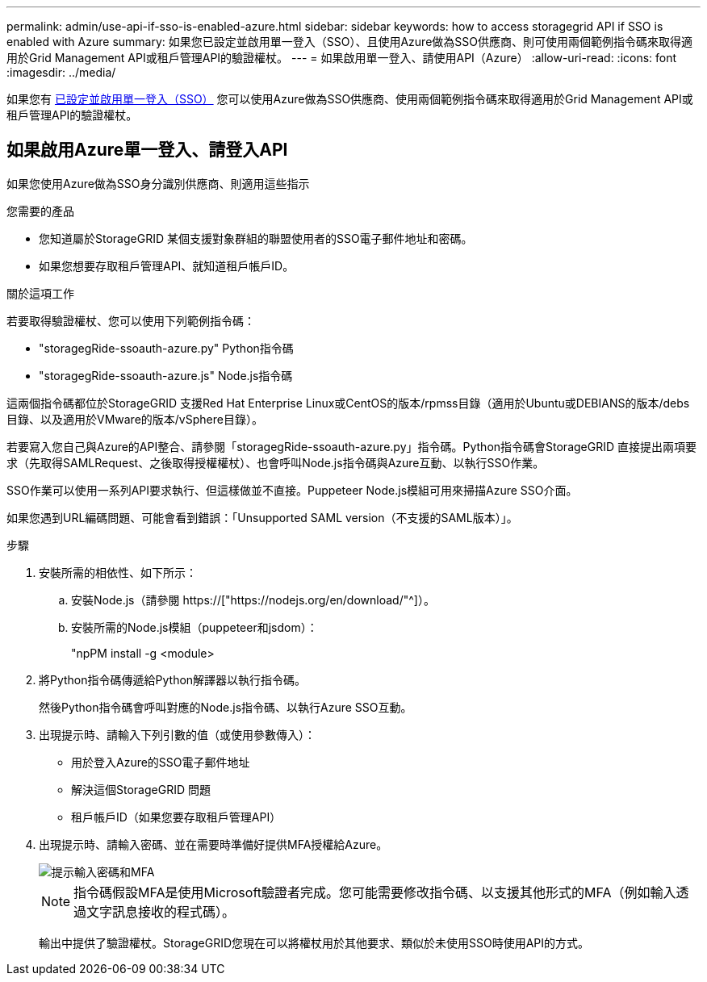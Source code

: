 ---
permalink: admin/use-api-if-sso-is-enabled-azure.html 
sidebar: sidebar 
keywords: how to access storagegrid API if SSO is enabled with Azure 
summary: 如果您已設定並啟用單一登入（SSO）、且使用Azure做為SSO供應商、則可使用兩個範例指令碼來取得適用於Grid Management API或租戶管理API的驗證權杖。 
---
= 如果啟用單一登入、請使用API（Azure）
:allow-uri-read: 
:icons: font
:imagesdir: ../media/


[role="lead"]
如果您有 xref:../admin/configuring-sso.adoc[已設定並啟用單一登入（SSO）] 您可以使用Azure做為SSO供應商、使用兩個範例指令碼來取得適用於Grid Management API或租戶管理API的驗證權杖。



== 如果啟用Azure單一登入、請登入API

如果您使用Azure做為SSO身分識別供應商、則適用這些指示

.您需要的產品
* 您知道屬於StorageGRID 某個支援對象群組的聯盟使用者的SSO電子郵件地址和密碼。
* 如果您想要存取租戶管理API、就知道租戶帳戶ID。


.關於這項工作
若要取得驗證權杖、您可以使用下列範例指令碼：

* "storagegRide-ssoauth-azure.py" Python指令碼
* "storagegRide-ssoauth-azure.js" Node.js指令碼


這兩個指令碼都位於StorageGRID 支援Red Hat Enterprise Linux或CentOS的版本/rpmss目錄（適用於Ubuntu或DEBIANS的版本/debs目錄、以及適用於VMware的版本/vSphere目錄）。

若要寫入您自己與Azure的API整合、請參閱「storagegRide-ssoauth-azure.py」指令碼。Python指令碼會StorageGRID 直接提出兩項要求（先取得SAMLRequest、之後取得授權權杖）、也會呼叫Node.js指令碼與Azure互動、以執行SSO作業。

SSO作業可以使用一系列API要求執行、但這樣做並不直接。Puppeteer Node.js模組可用來掃描Azure SSO介面。

如果您遇到URL編碼問題、可能會看到錯誤：「Unsupported SAML version（不支援的SAML版本）」。

.步驟
. 安裝所需的相依性、如下所示：
+
.. 安裝Node.js（請參閱 https://["https://nodejs.org/en/download/"^]）。
.. 安裝所需的Node.js模組（puppeteer和jsdom）：
+
"npPM install -g <module>



. 將Python指令碼傳遞給Python解譯器以執行指令碼。
+
然後Python指令碼會呼叫對應的Node.js指令碼、以執行Azure SSO互動。

. 出現提示時、請輸入下列引數的值（或使用參數傳入）：
+
** 用於登入Azure的SSO電子郵件地址
** 解決這個StorageGRID 問題
** 租戶帳戶ID（如果您要存取租戶管理API）


. 出現提示時、請輸入密碼、並在需要時準備好提供MFA授權給Azure。
+
image::../media/sso_api_password_mfa.png[提示輸入密碼和MFA]

+

NOTE: 指令碼假設MFA是使用Microsoft驗證者完成。您可能需要修改指令碼、以支援其他形式的MFA（例如輸入透過文字訊息接收的程式碼）。

+
輸出中提供了驗證權杖。StorageGRID您現在可以將權杖用於其他要求、類似於未使用SSO時使用API的方式。


